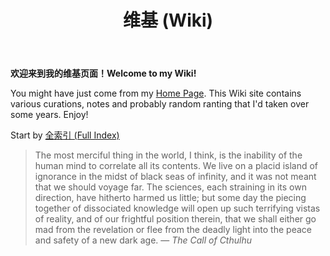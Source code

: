 #+TITLE: 维基 (Wiki)
#+OPTIONS: toc:nil

*欢迎来到我的维基页面！Welcome to my Wiki!*

You might have just come from my [[https://macdavid313.xyz][Home Page]]. This Wiki site contains various curations, notes and probably random ranting that I'd taken over some years. Enjoy!

Start by [[https://macdavid313.xyz/wiki/full_index.html][全索引 (Full Index)]]

#+BEGIN_QUOTE
The most merciful thing in the world, I think, is the inability of the human mind to correlate all its contents. We live on a placid island of ignorance in the midst of black seas of infinity, and it was not meant that we should voyage far. The sciences, each straining in its own direction, have hitherto harmed us little; but some day the piecing together of dissociated knowledge will open up such terrifying vistas of reality, and of our frightful position therein, that we shall either go mad from the revelation or flee from the deadly light into the peace and safety of a new dark age. —  /The Call of Cthulhu/

[[https://macdavid313.xyz/wiki/static/img/cthulhu_cover.jpg]]
#+END_QUOTE
